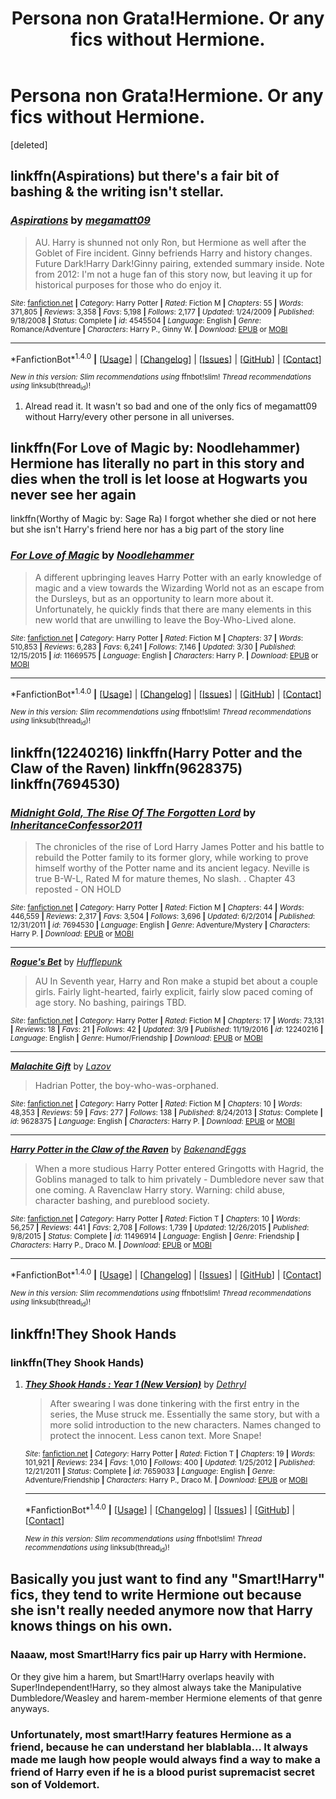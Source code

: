 #+TITLE: Persona non Grata!Hermione. Or any fics without Hermione.

* Persona non Grata!Hermione. Or any fics without Hermione.
:PROPERTIES:
:Score: 8
:DateUnix: 1493142174.0
:DateShort: 2017-Apr-25
:FlairText: Request
:END:
[deleted]


** linkffn(Aspirations) but there's a fair bit of bashing & the writing isn't stellar.
:PROPERTIES:
:Author: whatalameusername
:Score: 6
:DateUnix: 1493151357.0
:DateShort: 2017-Apr-26
:END:

*** [[http://www.fanfiction.net/s/4545504/1/][*/Aspirations/*]] by [[https://www.fanfiction.net/u/424665/megamatt09][/megamatt09/]]

#+begin_quote
  AU. Harry is shunned not only Ron, but Hermione as well after the Goblet of Fire incident. Ginny befriends Harry and history changes. Future Dark!Harry Dark!Ginny pairing, extended summary inside. Note from 2012: I'm not a huge fan of this story now, but leaving it up for historical purposes for those who do enjoy it.
#+end_quote

^{/Site/: [[http://www.fanfiction.net/][fanfiction.net]] *|* /Category/: Harry Potter *|* /Rated/: Fiction M *|* /Chapters/: 55 *|* /Words/: 371,805 *|* /Reviews/: 3,358 *|* /Favs/: 5,198 *|* /Follows/: 2,177 *|* /Updated/: 1/24/2009 *|* /Published/: 9/18/2008 *|* /Status/: Complete *|* /id/: 4545504 *|* /Language/: English *|* /Genre/: Romance/Adventure *|* /Characters/: Harry P., Ginny W. *|* /Download/: [[http://www.ff2ebook.com/old/ffn-bot/index.php?id=4545504&source=ff&filetype=epub][EPUB]] or [[http://www.ff2ebook.com/old/ffn-bot/index.php?id=4545504&source=ff&filetype=mobi][MOBI]]}

--------------

*FanfictionBot*^{1.4.0} *|* [[[https://github.com/tusing/reddit-ffn-bot/wiki/Usage][Usage]]] | [[[https://github.com/tusing/reddit-ffn-bot/wiki/Changelog][Changelog]]] | [[[https://github.com/tusing/reddit-ffn-bot/issues/][Issues]]] | [[[https://github.com/tusing/reddit-ffn-bot/][GitHub]]] | [[[https://www.reddit.com/message/compose?to=tusing][Contact]]]

^{/New in this version: Slim recommendations using/ ffnbot!slim! /Thread recommendations using/ linksub(thread_id)!}
:PROPERTIES:
:Author: FanfictionBot
:Score: 2
:DateUnix: 1493151370.0
:DateShort: 2017-Apr-26
:END:

**** Alread read it. It wasn't so bad and one of the only fics of megamatt09 without Harry/every other persone in all universes.
:PROPERTIES:
:Author: Quoba
:Score: 1
:DateUnix: 1493219572.0
:DateShort: 2017-Apr-26
:END:


** linkffn(For Love of Magic by: Noodlehammer) Hermione has literally no part in this story and dies when the troll is let loose at Hogwarts you never see her again

linkffn(Worthy of Magic by: Sage Ra) I forgot whether she died or not here but she isn't Harry's friend here nor has a big part of the story line
:PROPERTIES:
:Author: xKingGilgameshx
:Score: 5
:DateUnix: 1493189179.0
:DateShort: 2017-Apr-26
:END:

*** [[http://www.fanfiction.net/s/11669575/1/][*/For Love of Magic/*]] by [[https://www.fanfiction.net/u/5241558/Noodlehammer][/Noodlehammer/]]

#+begin_quote
  A different upbringing leaves Harry Potter with an early knowledge of magic and a view towards the Wizarding World not as an escape from the Dursleys, but as an opportunity to learn more about it. Unfortunately, he quickly finds that there are many elements in this new world that are unwilling to leave the Boy-Who-Lived alone.
#+end_quote

^{/Site/: [[http://www.fanfiction.net/][fanfiction.net]] *|* /Category/: Harry Potter *|* /Rated/: Fiction M *|* /Chapters/: 37 *|* /Words/: 510,853 *|* /Reviews/: 6,283 *|* /Favs/: 6,241 *|* /Follows/: 7,146 *|* /Updated/: 3/30 *|* /Published/: 12/15/2015 *|* /id/: 11669575 *|* /Language/: English *|* /Characters/: Harry P. *|* /Download/: [[http://www.ff2ebook.com/old/ffn-bot/index.php?id=11669575&source=ff&filetype=epub][EPUB]] or [[http://www.ff2ebook.com/old/ffn-bot/index.php?id=11669575&source=ff&filetype=mobi][MOBI]]}

--------------

*FanfictionBot*^{1.4.0} *|* [[[https://github.com/tusing/reddit-ffn-bot/wiki/Usage][Usage]]] | [[[https://github.com/tusing/reddit-ffn-bot/wiki/Changelog][Changelog]]] | [[[https://github.com/tusing/reddit-ffn-bot/issues/][Issues]]] | [[[https://github.com/tusing/reddit-ffn-bot/][GitHub]]] | [[[https://www.reddit.com/message/compose?to=tusing][Contact]]]

^{/New in this version: Slim recommendations using/ ffnbot!slim! /Thread recommendations using/ linksub(thread_id)!}
:PROPERTIES:
:Author: FanfictionBot
:Score: 1
:DateUnix: 1493189199.0
:DateShort: 2017-Apr-26
:END:


** linkffn(12240216) linkffn(Harry Potter and the Claw of the Raven) linkffn(9628375) linkffn(7694530)
:PROPERTIES:
:Score: 2
:DateUnix: 1493154049.0
:DateShort: 2017-Apr-26
:END:

*** [[http://www.fanfiction.net/s/7694530/1/][*/Midnight Gold, The Rise Of The Forgotten Lord/*]] by [[https://www.fanfiction.net/u/3414070/InheritanceConfessor2011][/InheritanceConfessor2011/]]

#+begin_quote
  The chronicles of the rise of Lord Harry James Potter and his battle to rebuild the Potter family to its former glory, while working to prove himself worthy of the Potter name and its ancient legacy. Neville is true B-W-L, Rated M for mature themes, No slash. . Chapter 43 reposted - ON HOLD
#+end_quote

^{/Site/: [[http://www.fanfiction.net/][fanfiction.net]] *|* /Category/: Harry Potter *|* /Rated/: Fiction M *|* /Chapters/: 44 *|* /Words/: 446,559 *|* /Reviews/: 2,317 *|* /Favs/: 3,504 *|* /Follows/: 3,696 *|* /Updated/: 6/2/2014 *|* /Published/: 12/31/2011 *|* /id/: 7694530 *|* /Language/: English *|* /Genre/: Adventure/Mystery *|* /Characters/: Harry P. *|* /Download/: [[http://www.ff2ebook.com/old/ffn-bot/index.php?id=7694530&source=ff&filetype=epub][EPUB]] or [[http://www.ff2ebook.com/old/ffn-bot/index.php?id=7694530&source=ff&filetype=mobi][MOBI]]}

--------------

[[http://www.fanfiction.net/s/12240216/1/][*/Rogue's Bet/*]] by [[https://www.fanfiction.net/u/7232938/Hufflepunk][/Hufflepunk/]]

#+begin_quote
  AU In Seventh year, Harry and Ron make a stupid bet about a couple girls. Fairly light-hearted, fairly explicit, fairly slow paced coming of age story. No bashing, pairings TBD.
#+end_quote

^{/Site/: [[http://www.fanfiction.net/][fanfiction.net]] *|* /Category/: Harry Potter *|* /Rated/: Fiction M *|* /Chapters/: 17 *|* /Words/: 73,131 *|* /Reviews/: 18 *|* /Favs/: 21 *|* /Follows/: 42 *|* /Updated/: 3/9 *|* /Published/: 11/19/2016 *|* /id/: 12240216 *|* /Language/: English *|* /Genre/: Humor/Friendship *|* /Download/: [[http://www.ff2ebook.com/old/ffn-bot/index.php?id=12240216&source=ff&filetype=epub][EPUB]] or [[http://www.ff2ebook.com/old/ffn-bot/index.php?id=12240216&source=ff&filetype=mobi][MOBI]]}

--------------

[[http://www.fanfiction.net/s/9628375/1/][*/Malachite Gift/*]] by [[https://www.fanfiction.net/u/4798684/Lazov][/Lazov/]]

#+begin_quote
  Hadrian Potter, the boy-who-was-orphaned.
#+end_quote

^{/Site/: [[http://www.fanfiction.net/][fanfiction.net]] *|* /Category/: Harry Potter *|* /Rated/: Fiction M *|* /Chapters/: 10 *|* /Words/: 48,353 *|* /Reviews/: 59 *|* /Favs/: 277 *|* /Follows/: 138 *|* /Published/: 8/24/2013 *|* /Status/: Complete *|* /id/: 9628375 *|* /Language/: English *|* /Characters/: Harry P. *|* /Download/: [[http://www.ff2ebook.com/old/ffn-bot/index.php?id=9628375&source=ff&filetype=epub][EPUB]] or [[http://www.ff2ebook.com/old/ffn-bot/index.php?id=9628375&source=ff&filetype=mobi][MOBI]]}

--------------

[[http://www.fanfiction.net/s/11496914/1/][*/Harry Potter in the Claw of the Raven/*]] by [[https://www.fanfiction.net/u/6826889/BakenandEggs][/BakenandEggs/]]

#+begin_quote
  When a more studious Harry Potter entered Gringotts with Hagrid, the Goblins managed to talk to him privately - Dumbledore never saw that one coming. A Ravenclaw Harry story. Warning: child abuse, character bashing, and pureblood society.
#+end_quote

^{/Site/: [[http://www.fanfiction.net/][fanfiction.net]] *|* /Category/: Harry Potter *|* /Rated/: Fiction T *|* /Chapters/: 10 *|* /Words/: 56,257 *|* /Reviews/: 441 *|* /Favs/: 2,708 *|* /Follows/: 1,739 *|* /Updated/: 12/26/2015 *|* /Published/: 9/8/2015 *|* /Status/: Complete *|* /id/: 11496914 *|* /Language/: English *|* /Genre/: Friendship *|* /Characters/: Harry P., Draco M. *|* /Download/: [[http://www.ff2ebook.com/old/ffn-bot/index.php?id=11496914&source=ff&filetype=epub][EPUB]] or [[http://www.ff2ebook.com/old/ffn-bot/index.php?id=11496914&source=ff&filetype=mobi][MOBI]]}

--------------

*FanfictionBot*^{1.4.0} *|* [[[https://github.com/tusing/reddit-ffn-bot/wiki/Usage][Usage]]] | [[[https://github.com/tusing/reddit-ffn-bot/wiki/Changelog][Changelog]]] | [[[https://github.com/tusing/reddit-ffn-bot/issues/][Issues]]] | [[[https://github.com/tusing/reddit-ffn-bot/][GitHub]]] | [[[https://www.reddit.com/message/compose?to=tusing][Contact]]]

^{/New in this version: Slim recommendations using/ ffnbot!slim! /Thread recommendations using/ linksub(thread_id)!}
:PROPERTIES:
:Author: FanfictionBot
:Score: 1
:DateUnix: 1493154066.0
:DateShort: 2017-Apr-26
:END:


** linkffn!They Shook Hands
:PROPERTIES:
:Author: Doomchicken7
:Score: 0
:DateUnix: 1493144790.0
:DateShort: 2017-Apr-25
:END:

*** linkffn(They Shook Hands)
:PROPERTIES:
:Author: NouvelleVoix
:Score: 2
:DateUnix: 1493151341.0
:DateShort: 2017-Apr-26
:END:

**** [[http://www.fanfiction.net/s/7659033/1/][*/They Shook Hands : Year 1 (New Version)/*]] by [[https://www.fanfiction.net/u/2560219/Dethryl][/Dethryl/]]

#+begin_quote
  After swearing I was done tinkering with the first entry in the series, the Muse struck me. Essentially the same story, but with a more solid introduction to the new characters. Names changed to protect the innocent. Less canon text. More Snape!
#+end_quote

^{/Site/: [[http://www.fanfiction.net/][fanfiction.net]] *|* /Category/: Harry Potter *|* /Rated/: Fiction T *|* /Chapters/: 19 *|* /Words/: 101,921 *|* /Reviews/: 234 *|* /Favs/: 1,010 *|* /Follows/: 400 *|* /Updated/: 1/25/2012 *|* /Published/: 12/21/2011 *|* /Status/: Complete *|* /id/: 7659033 *|* /Language/: English *|* /Genre/: Adventure/Friendship *|* /Characters/: Harry P., Draco M. *|* /Download/: [[http://www.ff2ebook.com/old/ffn-bot/index.php?id=7659033&source=ff&filetype=epub][EPUB]] or [[http://www.ff2ebook.com/old/ffn-bot/index.php?id=7659033&source=ff&filetype=mobi][MOBI]]}

--------------

*FanfictionBot*^{1.4.0} *|* [[[https://github.com/tusing/reddit-ffn-bot/wiki/Usage][Usage]]] | [[[https://github.com/tusing/reddit-ffn-bot/wiki/Changelog][Changelog]]] | [[[https://github.com/tusing/reddit-ffn-bot/issues/][Issues]]] | [[[https://github.com/tusing/reddit-ffn-bot/][GitHub]]] | [[[https://www.reddit.com/message/compose?to=tusing][Contact]]]

^{/New in this version: Slim recommendations using/ ffnbot!slim! /Thread recommendations using/ linksub(thread_id)!}
:PROPERTIES:
:Author: FanfictionBot
:Score: 1
:DateUnix: 1493151397.0
:DateShort: 2017-Apr-26
:END:


** Basically you just want to find any "Smart!Harry" fics, they tend to write Hermione out because she isn't really needed anymore now that Harry knows things on his own.
:PROPERTIES:
:Author: sephirothrr
:Score: 0
:DateUnix: 1493181661.0
:DateShort: 2017-Apr-26
:END:

*** Naaaw, most Smart!Harry fics pair up Harry with Hermione.

Or they give him a harem, but Smart!Harry overlaps heavily with Super!Independent!Harry, so they almost always take the Manipulative Dumbledore/Weasley and harem-member Hermione elements of that genre anyways.
:PROPERTIES:
:Author: ergoawesome
:Score: 2
:DateUnix: 1493200053.0
:DateShort: 2017-Apr-26
:END:


*** Unfortunately, most smart!Harry features Hermione as a friend, because he can understand her blablabla... It always made me laugh how people would always find a way to make a friend of Harry even if he is a blood purist supremacist secret son of Voldemort.
:PROPERTIES:
:Author: Quoba
:Score: 1
:DateUnix: 1493219262.0
:DateShort: 2017-Apr-26
:END:
